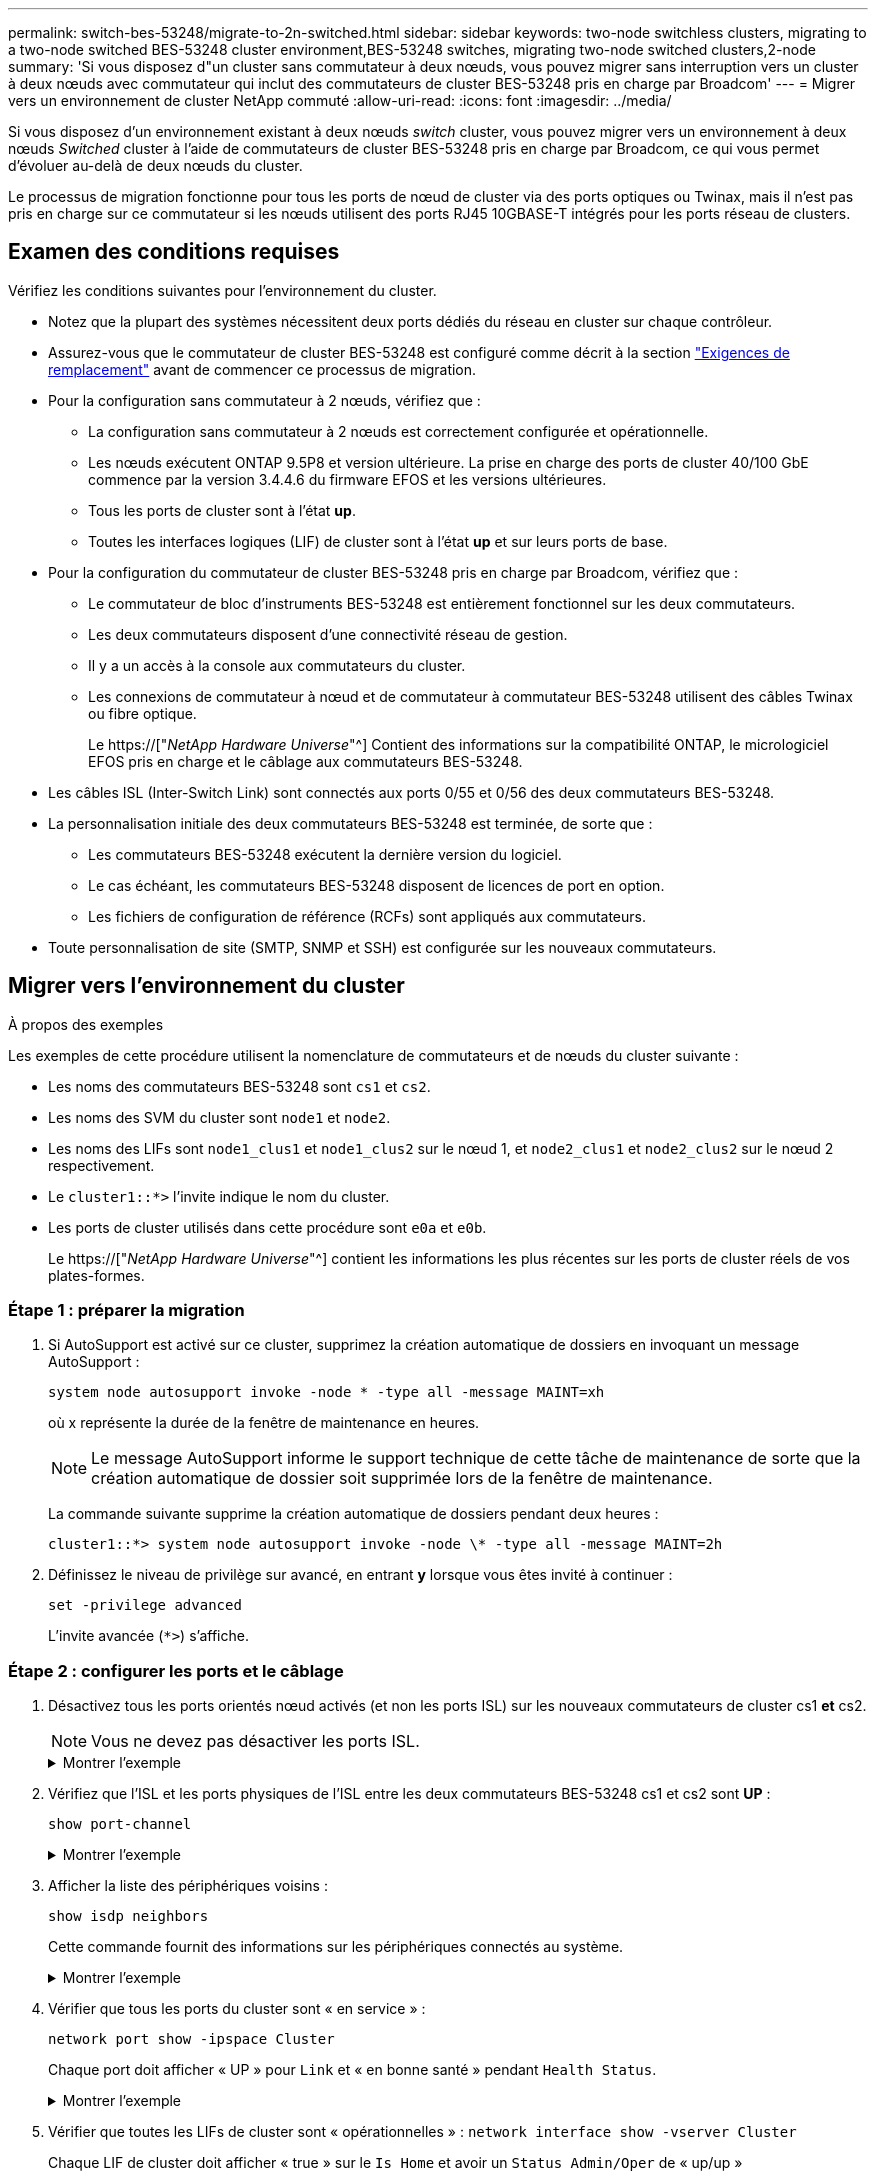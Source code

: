 ---
permalink: switch-bes-53248/migrate-to-2n-switched.html 
sidebar: sidebar 
keywords: two-node switchless clusters, migrating to a two-node switched BES-53248 cluster environment,BES-53248 switches, migrating two-node switched clusters,2-node 
summary: 'Si vous disposez d"un cluster sans commutateur à deux nœuds, vous pouvez migrer sans interruption vers un cluster à deux nœuds avec commutateur qui inclut des commutateurs de cluster BES-53248 pris en charge par Broadcom' 
---
= Migrer vers un environnement de cluster NetApp commuté
:allow-uri-read: 
:icons: font
:imagesdir: ../media/


[role="lead"]
Si vous disposez d'un environnement existant à deux nœuds _switch_ cluster, vous pouvez migrer vers un environnement à deux nœuds _Switched_ cluster à l'aide de commutateurs de cluster BES-53248 pris en charge par Broadcom, ce qui vous permet d'évoluer au-delà de deux nœuds du cluster.

Le processus de migration fonctionne pour tous les ports de nœud de cluster via des ports optiques ou Twinax, mais il n'est pas pris en charge sur ce commutateur si les nœuds utilisent des ports RJ45 10GBASE-T intégrés pour les ports réseau de clusters.



== Examen des conditions requises

Vérifiez les conditions suivantes pour l'environnement du cluster.

* Notez que la plupart des systèmes nécessitent deux ports dédiés du réseau en cluster sur chaque contrôleur.
* Assurez-vous que le commutateur de cluster BES-53248 est configuré comme décrit à la section link:replace-switch-reqs.html["Exigences de remplacement"] avant de commencer ce processus de migration.
* Pour la configuration sans commutateur à 2 nœuds, vérifiez que :
+
** La configuration sans commutateur à 2 nœuds est correctement configurée et opérationnelle.
** Les nœuds exécutent ONTAP 9.5P8 et version ultérieure. La prise en charge des ports de cluster 40/100 GbE commence par la version 3.4.4.6 du firmware EFOS et les versions ultérieures.
** Tous les ports de cluster sont à l'état *up*.
** Toutes les interfaces logiques (LIF) de cluster sont à l'état *up* et sur leurs ports de base.


* Pour la configuration du commutateur de cluster BES-53248 pris en charge par Broadcom, vérifiez que :
+
** Le commutateur de bloc d'instruments BES-53248 est entièrement fonctionnel sur les deux commutateurs.
** Les deux commutateurs disposent d'une connectivité réseau de gestion.
** Il y a un accès à la console aux commutateurs du cluster.
** Les connexions de commutateur à nœud et de commutateur à commutateur BES-53248 utilisent des câbles Twinax ou fibre optique.
+
Le https://["_NetApp Hardware Universe_"^] Contient des informations sur la compatibilité ONTAP, le micrologiciel EFOS pris en charge et le câblage aux commutateurs BES-53248.



* Les câbles ISL (Inter-Switch Link) sont connectés aux ports 0/55 et 0/56 des deux commutateurs BES-53248.
* La personnalisation initiale des deux commutateurs BES-53248 est terminée, de sorte que :
+
** Les commutateurs BES-53248 exécutent la dernière version du logiciel.
** Le cas échéant, les commutateurs BES-53248 disposent de licences de port en option.
** Les fichiers de configuration de référence (RCFs) sont appliqués aux commutateurs.


* Toute personnalisation de site (SMTP, SNMP et SSH) est configurée sur les nouveaux commutateurs.




== Migrer vers l'environnement du cluster

.À propos des exemples
Les exemples de cette procédure utilisent la nomenclature de commutateurs et de nœuds du cluster suivante :

* Les noms des commutateurs BES-53248 sont `cs1` et `cs2`.
* Les noms des SVM du cluster sont `node1` et `node2`.
* Les noms des LIFs sont `node1_clus1` et `node1_clus2` sur le nœud 1, et `node2_clus1` et `node2_clus2` sur le nœud 2 respectivement.
* Le `cluster1::*>` l'invite indique le nom du cluster.
* Les ports de cluster utilisés dans cette procédure sont `e0a` et `e0b`.
+
Le https://["_NetApp Hardware Universe_"^] contient les informations les plus récentes sur les ports de cluster réels de vos plates-formes.





=== Étape 1 : préparer la migration

. Si AutoSupport est activé sur ce cluster, supprimez la création automatique de dossiers en invoquant un message AutoSupport :
+
`system node autosupport invoke -node * -type all -message MAINT=xh`

+
où x représente la durée de la fenêtre de maintenance en heures.

+

NOTE: Le message AutoSupport informe le support technique de cette tâche de maintenance de sorte que la création automatique de dossier soit supprimée lors de la fenêtre de maintenance.

+
La commande suivante supprime la création automatique de dossiers pendant deux heures :

+
[listing]
----
cluster1::*> system node autosupport invoke -node \* -type all -message MAINT=2h
----
. Définissez le niveau de privilège sur avancé, en entrant *y* lorsque vous êtes invité à continuer :
+
`set -privilege advanced`

+
L'invite avancée (`*>`) s'affiche.





=== Étape 2 : configurer les ports et le câblage

. Désactivez tous les ports orientés nœud activés (et non les ports ISL) sur les nouveaux commutateurs de cluster cs1 *et* cs2.
+

NOTE: Vous ne devez pas désactiver les ports ISL.

+
.Montrer l'exemple
[%collapsible]
====
L'exemple suivant montre que les ports 1 à 16 orientés nœud sont désactivés sur le commutateur cs1 :

[listing, subs="+quotes"]
----
(cs1)# *configure*
(cs1)(Config)# *interface 0/1-0/16*
(cs1)(Interface 0/1-0/16)# *shutdown*
(cs1)(Interface 0/1-0/16)# *exit*
(cs1)(Config)# *exit*
----
====
. Vérifiez que l'ISL et les ports physiques de l'ISL entre les deux commutateurs BES-53248 cs1 et cs2 sont *UP* :
+
`show port-channel`

+
.Montrer l'exemple
[%collapsible]
====
L'exemple suivant montre que les ports ISL sont *UP* sur le commutateur cs1 :

[listing, subs="+quotes"]
----
(cs1)# *show port-channel 1/1*
Local Interface................................ 1/1
Channel Name................................... Cluster-ISL
Link State..................................... Up
Admin Mode..................................... Enabled
Type........................................... Dynamic
Port channel Min-links......................... 1
Load Balance Option............................ 7
(Enhanced hashing mode)

Mbr    Device/       Port       Port
Ports  Timeout       Speed      Active
------ ------------- ---------  -------
0/55   actor/long    100G Full  True
       partner/long
0/56   actor/long    100G Full  True
       partner/long
(cs1) #
----
L'exemple suivant montre que les ports ISL sont *UP* sur le commutateur cs2 :

[listing, subs="+quotes"]
----
(cs2)# *show port-channel 1/1*
Local Interface................................ 1/1
Channel Name................................... Cluster-ISL
Link State..................................... Up
Admin Mode..................................... Enabled
Type........................................... Dynamic
Port channel Min-links......................... 1
Load Balance Option............................ 7
(Enhanced hashing mode)

Mbr    Device/       Port       Port
Ports  Timeout       Speed      Active
------ ------------- ---------  -------
0/55   actor/long    100G Full  True
       partner/long
0/56   actor/long    100G Full  True
       partner/long
----
====
. Afficher la liste des périphériques voisins :
+
`show isdp neighbors`

+
Cette commande fournit des informations sur les périphériques connectés au système.

+
.Montrer l'exemple
[%collapsible]
====
L'exemple suivant répertorie les périphériques voisins sur le commutateur cs1 :

[listing, subs="+quotes"]
----
(cs1)# *show isdp neighbors*

Capability Codes: R - Router, T - Trans Bridge, B - Source Route Bridge,
                  S - Switch, H - Host, I - IGMP, r - Repeater
Device ID      Intf     Holdtime  Capability   Platform    Port ID
-------------- -------- --------- ------------ ----------- ---------
cs2            0/55     176       R            BES-53248   0/55
cs2            0/56     176       R            BES-53248   0/56
----
L'exemple suivant répertorie les périphériques voisins sur le commutateur cs2 :

[listing, subs="+quotes"]
----
(cs2)# *show isdp neighbors*

Capability Codes: R - Router, T - Trans Bridge, B - Source Route Bridge,
                  S - Switch, H - Host, I - IGMP, r - Repeater
Device ID      Intf     Holdtime  Capability   Platform    Port ID
-------------- -------- --------- ------------ ----------- ---------
cs2            0/55     176       R            BES-53248   0/55
cs2            0/56     176       R            BES-53248   0/56
----
====
. Vérifier que tous les ports du cluster sont « en service » :
+
`network port show -ipspace Cluster`

+
Chaque port doit afficher « UP » pour `Link` et « en bonne santé » pendant `Health Status`.

+
.Montrer l'exemple
[%collapsible]
====
[listing, subs="+quotes"]
----
cluster1::*> *network port show -ipspace Cluster*

Node: node1

                                                  Speed(Mbps) Health
Port      IPspace      Broadcast Domain Link MTU  Admin/Oper  Status
--------- ------------ ---------------- ---- ---- ----------- --------
e0a       Cluster      Cluster          up   9000  auto/10000 healthy
e0b       Cluster      Cluster          up   9000  auto/10000 healthy

Node: node2

                                                  Speed(Mbps) Health
Port      IPspace      Broadcast Domain Link MTU  Admin/Oper  Status
--------- ------------ ---------------- ---- ---- ----------- --------
e0a       Cluster      Cluster          up   9000  auto/10000 healthy
e0b       Cluster      Cluster          up   9000  auto/10000 healthy
----
====
. Vérifier que toutes les LIFs de cluster sont « opérationnelles » : `network interface show -vserver Cluster`
+
Chaque LIF de cluster doit afficher « true » sur le `Is Home` et avoir un `Status Admin/Oper` de « up/up »

+
.Montrer l'exemple
[%collapsible]
====
[listing, subs="+quotes"]
----
cluster1::*> *network interface show -vserver Cluster*

            Logical    Status     Network            Current       Current Is
Vserver     Interface  Admin/Oper Address/Mask       Node          Port    Home
----------- ---------- ---------- ------------------ ------------- ------- -----
Cluster
            node1_clus1  up/up    169.254.209.69/16  node1         e0a     true
            node1_clus2  up/up    169.254.49.125/16  node1         e0b     true
            node2_clus1  up/up    169.254.47.194/16  node2         e0a     true
            node2_clus2  up/up    169.254.19.183/16  node2         e0b     true
----
====
. Vérifiez-le `auto-revert` Est activé sur toutes les LIFs du cluster : `network interface show -vserver Cluster -fields auto-revert`
+
.Montrer l'exemple
[%collapsible]
====
[listing, subs="+quotes"]
----
cluster1::*> *network interface show -vserver Cluster -fields auto-revert*

          Logical
Vserver   Interface     Auto-revert
--------- ------------- ------------
Cluster
          node1_clus1   true
          node1_clus2   true
          node2_clus1   true
          node2_clus2   true
----
====
. Débranchez le câble du port du cluster e0a sur le nœud 1, puis connectez e0a au port 1 du commutateur cs1 du cluster, à l'aide du câblage approprié pris en charge par les commutateurs BES-53248.
+
Le https://["_NetApp Hardware Universe_"^] contient plus d'informations sur le câblage.

. Débranchez le câble du port du cluster e0a sur le nœud 2, puis connectez e0a au port 2 du commutateur cs1 du cluster à l'aide du câblage approprié pris en charge par les commutateurs BES-53248.
. Activer tous les ports orientés nœuds sur le commutateur de cluster cs1.
+
.Montrer l'exemple
[%collapsible]
====
L'exemple suivant montre que les ports 1 à 16 sont activés sur le commutateur cs1 :

[listing, subs="+quotes"]
----
(cs1)# *configure*
(cs1)(Config)# *interface 0/1-0/16*
(cs1)(Interface 0/1-0/16)# *no shutdown*
(cs1)(Interface 0/1-0/16)# *exit*
(cs1)(Config)# *exit*
----
====
. Vérifier que toutes les LIFs du cluster sont bien opérationnelles et affichées en tant que `true` pour `Is Home`:
+
`network interface show -vserver Cluster`

+
.Montrer l'exemple
[%collapsible]
====
L'exemple suivant montre que toutes les LIFs sont up sur le nœud1 et le nœud2, ainsi `Is Home` les résultats sont `true`:

[listing, subs="+quotes"]
----
cluster1::*> *network interface show -vserver Cluster*

         Logical      Status     Network            Current     Current Is
Vserver  Interface    Admin/Oper Address/Mask       Node        Port    Home
-------- ------------ ---------- ------------------ ----------- ------- ----
Cluster
         node1_clus1  up/up      169.254.209.69/16  node1       e0a     true
         node1_clus2  up/up      169.254.49.125/16  node1       e0b     true
         node2_clus1  up/up      169.254.47.194/16  node2       e0a     true
         node2_clus2  up/up      169.254.19.183/16  node2       e0b     true
----
====
. Afficher des informations relatives à l'état des nœuds du cluster :
+
`cluster show`

+
.Montrer l'exemple
[%collapsible]
====
L'exemple suivant affiche des informations sur la santé et l'éligibilité des nœuds du cluster :

[listing, subs="+quotes"]
----
cluster1::*> *cluster show*

Node                 Health  Eligibility   Epsilon
-------------------- ------- ------------  ------------
node1                true    true          false
node2                true    true          false
----
====
. Déconnectez le câble du port de cluster e0b sur le nœud1, puis connectez le port 1 du commutateur de cluster cs2 en utilisant le câblage approprié pris en charge par les commutateurs BES-53248.
. Déconnectez le câble du port de cluster e0b sur le nœud 2, puis connectez le port e0b au port 2 du commutateur de cluster cs2, en utilisant le câblage approprié pris en charge par les commutateurs BES-53248.
. Activer tous les ports orientés nœud sur le commutateur de cluster cs2.
+
.Montrer l'exemple
[%collapsible]
====
L'exemple suivant montre que les ports 1 à 16 sont activés sur le commutateur cs2 :

[listing, subs="+quotes"]
----
(cs2)# *configure*
(cs2)(Config)# *interface 0/1-0/16*
(cs2)(Interface 0/1-0/16)# *no shutdown*
(cs2)(Interface 0/1-0/16)# *exit*
(cs2)(Config)# *exit*
----
====
. Vérifiez que tous les ports du cluster sont *UP* :
+
`network port show -ipspace Cluster`

+
.Montrer l'exemple
[%collapsible]
====
L'exemple suivant montre que tous les ports du cluster sont *up* sur les nœuds 1 et nœud2 :

[listing, subs="+quotes"]
----
cluster1::*> *network port show -ipspace Cluster*

Node: node1
                                                                       Ignore
                                                  Speed(Mbps) Health   Health
Port      IPspace      Broadcast Domain Link MTU  Admin/Oper  Status   Status
--------- ------------ ---------------- ---- ---- ----------- -------- ------
e0a       Cluster      Cluster          up   9000  auto/10000 healthy  false
e0b       Cluster      Cluster          up   9000  auto/10000 healthy  false

Node: node2
                                                                       Ignore
                                                  Speed(Mbps) Health   Health
Port      IPspace      Broadcast Domain Link MTU  Admin/Oper  Status   Status
--------- ------------ ---------------- ---- ---- ----------- -------- ------
e0a       Cluster      Cluster          up   9000  auto/10000 healthy  false
e0b       Cluster      Cluster          up   9000  auto/10000 healthy  false
----
====




=== Étape 3 : vérifier la configuration

. Vérifiez que toutes les interfaces s'affichent `true` pour `Is Home`:
+
`network interface show -vserver Cluster`

+

NOTE: Cette opération peut prendre plusieurs minutes.

+
.Montrer l'exemple
[%collapsible]
====
L'exemple suivant montre que toutes les LIFs sont up sur le nœud1 et celui du nœud2, ainsi que celui-ci `Is Home` les résultats sont `true`:

[listing, subs="+quotes"]
----
cluster1::*> *network interface show -vserver Cluster*

          Logical      Status     Network            Current    Current Is
Vserver   Interface    Admin/Oper Address/Mask       Node       Port    Home
--------- ------------ ---------- ------------------ ---------- ------- ----
Cluster
          node1_clus1  up/up      169.254.209.69/16  node1      e0a     true
          node1_clus2  up/up      169.254.49.125/16  node1      e0b     true
          node2_clus1  up/up      169.254.47.194/16  node2      e0a     true
          node2_clus2  up/up      169.254.19.183/16  node2      e0b     true
----
====
. Vérifier que les deux nœuds disposent chacun d'une connexion à chaque commutateur :
+
`show isdp neighbors`

+
.Montrer l'exemple
[%collapsible]
====
L'exemple suivant montre les résultats appropriés pour les deux commutateurs :

[listing, subs="+quotes"]
----
(cs1)# *show isdp neighbors*

Capability Codes: R - Router, T - Trans Bridge, B - Source Route Bridge,
                  S - Switch, H - Host, I - IGMP, r - Repeater
Device ID      Intf         Holdtime  Capability   Platform -- Port ID
-------------- ------------ --------- ------------ ----------- ----------
node1          0/1          175       H            FAS2750     e0a
node2          0/2          157       H            FAS2750     e0a
cs2            0/55         178       R            BES-53248   0/55
cs2            0/56         178       R            BES-53248   0/56


(cs2)# *show isdp neighbors*

Capability Codes: R - Router, T - Trans Bridge, B - Source Route Bridge,
                  S - Switch, H - Host, I - IGMP, r - Repeater
Device ID      Intf         Holdtime  Capability   Platform    Port ID
-------------- ------------ --------- ------------ ----------- ------------
node1          0/1          137       H            FAS2750     e0b
node2          0/2          179       H            FAS2750     e0b
cs1            0/55         175       R            BES-53248   0/55
cs1            0/56         175       R            BES-53248   0/56
----
====
. Affiche des informations sur les périphériques réseau détectés dans votre cluster :
+
`network device-discovery show -protocol cdp`

+
.Montrer l'exemple
[%collapsible]
====
[listing, subs="+quotes"]
----
cluster1::*> *network device-discovery show -protocol cdp*
Node/       Local  Discovered
Protocol    Port   Device (LLDP: ChassisID)  Interface         Platform
----------- ------ ------------------------- ----------------  ----------------
node2      /cdp
            e0a    cs1                       0/2               BES-53248
            e0b    cs2                       0/2               BES-53248
node1      /cdp
            e0a    cs1                       0/1               BES-53248
            e0b    cs2                       0/1               BES-53248
----
====
. Vérifiez que les paramètres sont désactivés :
+
`network options switchless-cluster show`

+

NOTE: La commande peut prendre plusieurs minutes. Attendez que l'annonce « 3 minutes d'expiration de la durée de vie » soit annoncée.

+
Le `false` l'exemple suivant montre que les paramètres de configuration sont désactivés :

+
[listing, subs="+quotes"]
----
cluster1::*> *network options switchless-cluster show*
Enable Switchless Cluster: false
----
. Vérifiez l'état des membres du nœud sur le cluster :
+
`cluster show`

+
.Montrer l'exemple
[%collapsible]
====
L'exemple suivant affiche des informations sur la santé et l'éligibilité des nœuds du cluster :

[listing, subs="+quotes"]
----
cluster1::*> *cluster show*

Node                 Health  Eligibility   Epsilon
-------------------- ------- ------------  --------
node1                true    true          false
node2                true    true          false
----
====
. Vérifiez que le réseau en cluster dispose d'une connectivité complète via la commande :
+
`cluster ping-cluster -node _node-name_`

+
.Montrer l'exemple
[%collapsible]
====
[listing, subs="+quotes"]
----
cluster1::*> *cluster ping-cluster -node local*

Host is node2
Getting addresses from network interface table...
Cluster node1_clus1 192.168.168.26 node1 e0a
Cluster node1_clus2 192.168.168.27 node1 e0b
Cluster node2_clus1 192.168.168.28 node2 e0a
Cluster node2_clus2 192.168.168.29 node2 e0b
Local = 192.168.168.28 192.168.168.29
Remote = 192.168.168.26 192.168.168.27
Cluster Vserver Id = 4294967293
Ping status:
....
Basic connectivity succeeds on 4 path(s)
Basic connectivity fails on 0 path(s)
................
Detected 1500 byte MTU on 4 path(s):
    Local 192.168.168.28 to Remote 192.168.168.26
    Local 192.168.168.28 to Remote 192.168.168.27
    Local 192.168.168.29 to Remote 192.168.168.26
    Local 192.168.168.29 to Remote 192.168.168.27
Larger than PMTU communication succeeds on 4 path(s)
RPC status:
2 paths up, 0 paths down (tcp check)
2 paths up, 0 paths down (udp check)
----
====
. Rétablissez le niveau de privilège sur admin :
+
`set -privilege admin`

. Si vous avez supprimé la création automatique de cas, réactivez-la en appelant un message AutoSupport :
+
`system node autosupport invoke -node * -type all -message MAINT=END`

+
.Montrer l'exemple
[%collapsible]
====
[listing]
----
cluster1::*> system node autosupport invoke -node \* -type all -message MAINT=END
----
====
+
Pour plus d'informations, voir : https://["Article de la base de connaissances NetApp : comment supprimer la création automatique de dossiers pendant les fenêtres de maintenance planifiées"^]



.Et la suite ?
Une fois la migration terminée, vous devrez peut-être installer le fichier de configuration requis pour prendre en charge le Cluster Switch Health Monitor (CSHM) pour les commutateurs de cluster BES-53248. Voir link:configure-health-monitor.html["Installez le fichier de configuration CSHM (Cluster Switch Health Monitor)"] et link:configure-log-collection.html["Activez la fonction de collecte de journaux"].
